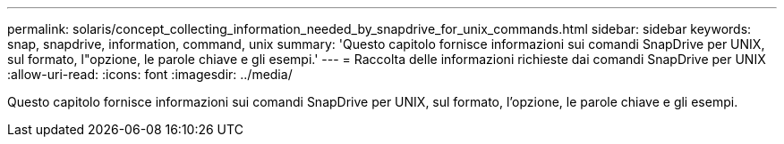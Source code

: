 ---
permalink: solaris/concept_collecting_information_needed_by_snapdrive_for_unix_commands.html 
sidebar: sidebar 
keywords: snap, snapdrive, information, command, unix 
summary: 'Questo capitolo fornisce informazioni sui comandi SnapDrive per UNIX, sul formato, l"opzione, le parole chiave e gli esempi.' 
---
= Raccolta delle informazioni richieste dai comandi SnapDrive per UNIX
:allow-uri-read: 
:icons: font
:imagesdir: ../media/


[role="lead"]
Questo capitolo fornisce informazioni sui comandi SnapDrive per UNIX, sul formato, l'opzione, le parole chiave e gli esempi.
